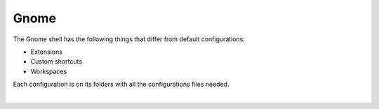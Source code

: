 .. |nbsp| unicode:: 0xA0
   :trim:


Gnome
=====

The Gnome shell has the following things that differ from default configurations:

* Extensions
* Custom shortcuts
* Workspaces

Each configuration is on its folders with all the configurations files needed.

|nbsp|
